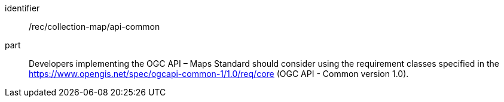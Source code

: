 [[rec_collection-map_api-common]]
////
[width="90%",cols="2,6a"]
|===
^|*Recommendation {counter:rec-id}* |*/rec/collection-map/api-common*
^|A |Developers implementing the OGC API – Maps Standard should consider using the requirement classes specified in the https://www.opengis.net/spec/ogcapi-common-1/1.0/req/core (OGC API - Common version 1.0).
|===
////

[recommendation]
====
[%metadata]
identifier:: /rec/collection-map/api-common
part:: Developers implementing the OGC API – Maps Standard should consider using the requirement classes specified in the https://www.opengis.net/spec/ogcapi-common-1/1.0/req/core (OGC API - Common version 1.0).
====